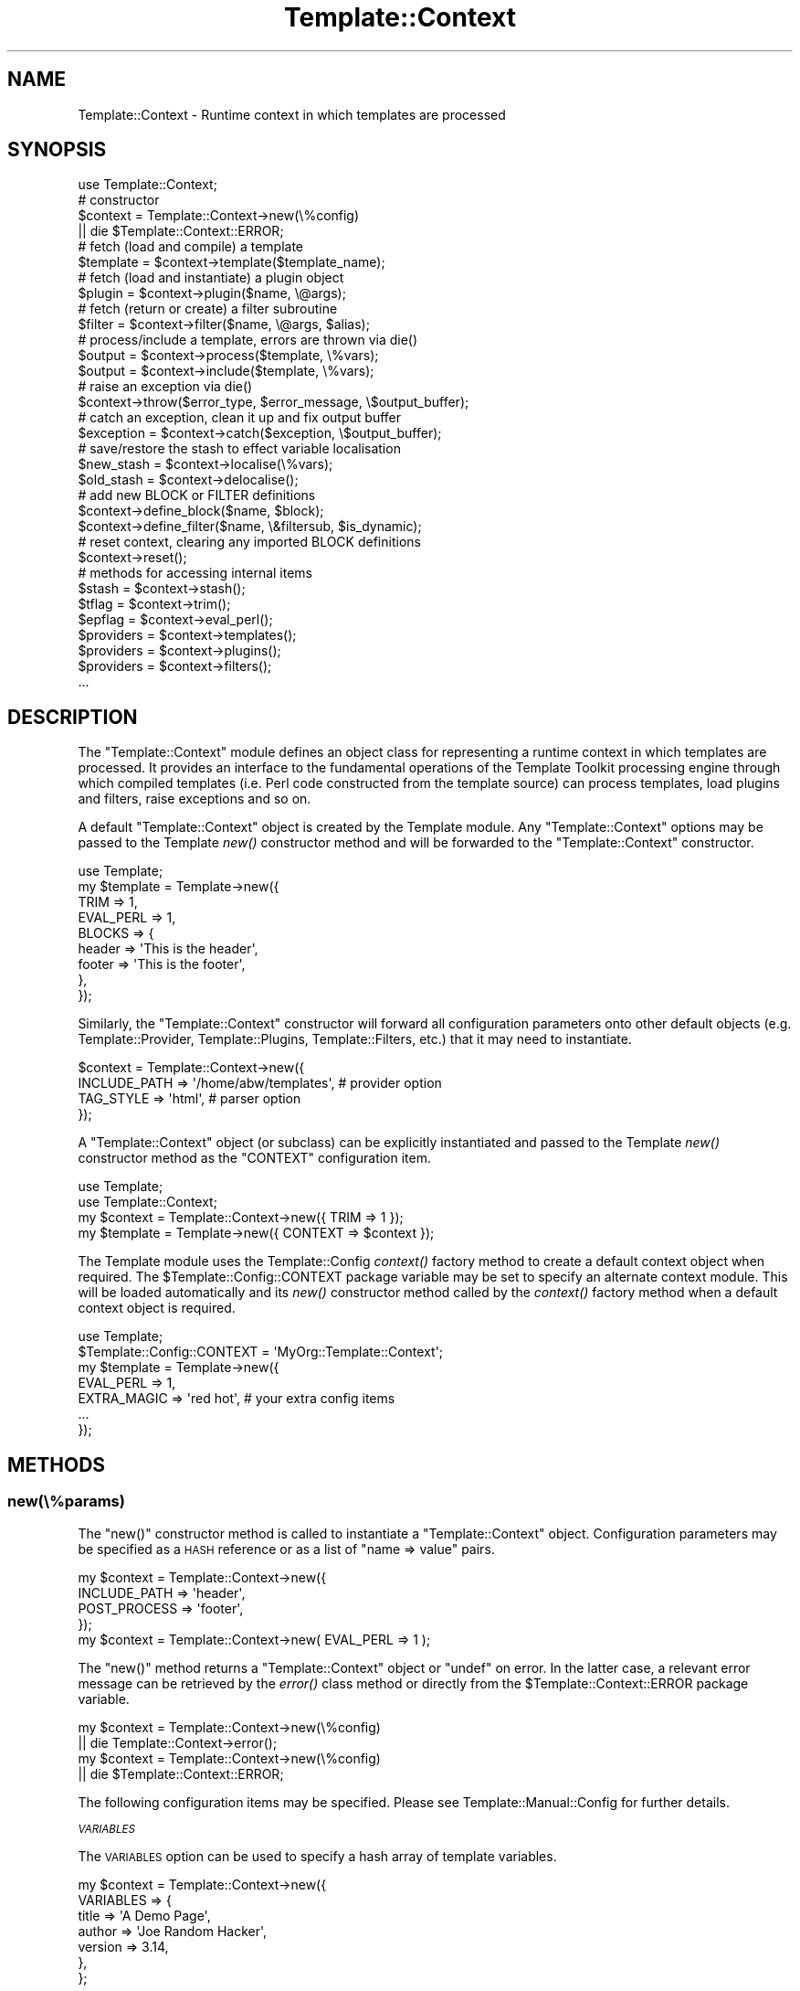 .\" Automatically generated by Pod::Man 2.25 (Pod::Simple 3.16)
.\"
.\" Standard preamble:
.\" ========================================================================
.de Sp \" Vertical space (when we can't use .PP)
.if t .sp .5v
.if n .sp
..
.de Vb \" Begin verbatim text
.ft CW
.nf
.ne \\$1
..
.de Ve \" End verbatim text
.ft R
.fi
..
.\" Set up some character translations and predefined strings.  \*(-- will
.\" give an unbreakable dash, \*(PI will give pi, \*(L" will give a left
.\" double quote, and \*(R" will give a right double quote.  \*(C+ will
.\" give a nicer C++.  Capital omega is used to do unbreakable dashes and
.\" therefore won't be available.  \*(C` and \*(C' expand to `' in nroff,
.\" nothing in troff, for use with C<>.
.tr \(*W-
.ds C+ C\v'-.1v'\h'-1p'\s-2+\h'-1p'+\s0\v'.1v'\h'-1p'
.ie n \{\
.    ds -- \(*W-
.    ds PI pi
.    if (\n(.H=4u)&(1m=24u) .ds -- \(*W\h'-12u'\(*W\h'-12u'-\" diablo 10 pitch
.    if (\n(.H=4u)&(1m=20u) .ds -- \(*W\h'-12u'\(*W\h'-8u'-\"  diablo 12 pitch
.    ds L" ""
.    ds R" ""
.    ds C` ""
.    ds C' ""
'br\}
.el\{\
.    ds -- \|\(em\|
.    ds PI \(*p
.    ds L" ``
.    ds R" ''
'br\}
.\"
.\" Escape single quotes in literal strings from groff's Unicode transform.
.ie \n(.g .ds Aq \(aq
.el       .ds Aq '
.\"
.\" If the F register is turned on, we'll generate index entries on stderr for
.\" titles (.TH), headers (.SH), subsections (.SS), items (.Ip), and index
.\" entries marked with X<> in POD.  Of course, you'll have to process the
.\" output yourself in some meaningful fashion.
.ie \nF \{\
.    de IX
.    tm Index:\\$1\t\\n%\t"\\$2"
..
.    nr % 0
.    rr F
.\}
.el \{\
.    de IX
..
.\}
.\"
.\" Accent mark definitions (@(#)ms.acc 1.5 88/02/08 SMI; from UCB 4.2).
.\" Fear.  Run.  Save yourself.  No user-serviceable parts.
.    \" fudge factors for nroff and troff
.if n \{\
.    ds #H 0
.    ds #V .8m
.    ds #F .3m
.    ds #[ \f1
.    ds #] \fP
.\}
.if t \{\
.    ds #H ((1u-(\\\\n(.fu%2u))*.13m)
.    ds #V .6m
.    ds #F 0
.    ds #[ \&
.    ds #] \&
.\}
.    \" simple accents for nroff and troff
.if n \{\
.    ds ' \&
.    ds ` \&
.    ds ^ \&
.    ds , \&
.    ds ~ ~
.    ds /
.\}
.if t \{\
.    ds ' \\k:\h'-(\\n(.wu*8/10-\*(#H)'\'\h"|\\n:u"
.    ds ` \\k:\h'-(\\n(.wu*8/10-\*(#H)'\`\h'|\\n:u'
.    ds ^ \\k:\h'-(\\n(.wu*10/11-\*(#H)'^\h'|\\n:u'
.    ds , \\k:\h'-(\\n(.wu*8/10)',\h'|\\n:u'
.    ds ~ \\k:\h'-(\\n(.wu-\*(#H-.1m)'~\h'|\\n:u'
.    ds / \\k:\h'-(\\n(.wu*8/10-\*(#H)'\z\(sl\h'|\\n:u'
.\}
.    \" troff and (daisy-wheel) nroff accents
.ds : \\k:\h'-(\\n(.wu*8/10-\*(#H+.1m+\*(#F)'\v'-\*(#V'\z.\h'.2m+\*(#F'.\h'|\\n:u'\v'\*(#V'
.ds 8 \h'\*(#H'\(*b\h'-\*(#H'
.ds o \\k:\h'-(\\n(.wu+\w'\(de'u-\*(#H)/2u'\v'-.3n'\*(#[\z\(de\v'.3n'\h'|\\n:u'\*(#]
.ds d- \h'\*(#H'\(pd\h'-\w'~'u'\v'-.25m'\f2\(hy\fP\v'.25m'\h'-\*(#H'
.ds D- D\\k:\h'-\w'D'u'\v'-.11m'\z\(hy\v'.11m'\h'|\\n:u'
.ds th \*(#[\v'.3m'\s+1I\s-1\v'-.3m'\h'-(\w'I'u*2/3)'\s-1o\s+1\*(#]
.ds Th \*(#[\s+2I\s-2\h'-\w'I'u*3/5'\v'-.3m'o\v'.3m'\*(#]
.ds ae a\h'-(\w'a'u*4/10)'e
.ds Ae A\h'-(\w'A'u*4/10)'E
.    \" corrections for vroff
.if v .ds ~ \\k:\h'-(\\n(.wu*9/10-\*(#H)'\s-2\u~\d\s+2\h'|\\n:u'
.if v .ds ^ \\k:\h'-(\\n(.wu*10/11-\*(#H)'\v'-.4m'^\v'.4m'\h'|\\n:u'
.    \" for low resolution devices (crt and lpr)
.if \n(.H>23 .if \n(.V>19 \
\{\
.    ds : e
.    ds 8 ss
.    ds o a
.    ds d- d\h'-1'\(ga
.    ds D- D\h'-1'\(hy
.    ds th \o'bp'
.    ds Th \o'LP'
.    ds ae ae
.    ds Ae AE
.\}
.rm #[ #] #H #V #F C
.\" ========================================================================
.\"
.IX Title "Template::Context 3"
.TH Template::Context 3 "2012-01-25" "perl v5.14.2" "User Contributed Perl Documentation"
.\" For nroff, turn off justification.  Always turn off hyphenation; it makes
.\" way too many mistakes in technical documents.
.if n .ad l
.nh
.SH "NAME"
Template::Context \- Runtime context in which templates are processed
.SH "SYNOPSIS"
.IX Header "SYNOPSIS"
.Vb 1
\&    use Template::Context;
\&    
\&    # constructor
\&    $context = Template::Context\->new(\e%config)
\&        || die $Template::Context::ERROR;
\&    
\&    # fetch (load and compile) a template
\&    $template = $context\->template($template_name);
\&    
\&    # fetch (load and instantiate) a plugin object
\&    $plugin = $context\->plugin($name, \e@args);
\&    
\&    # fetch (return or create) a filter subroutine
\&    $filter = $context\->filter($name, \e@args, $alias);
\&    
\&    # process/include a template, errors are thrown via die()
\&    $output = $context\->process($template, \e%vars);
\&    $output = $context\->include($template, \e%vars);
\&    
\&    # raise an exception via die()
\&    $context\->throw($error_type, $error_message, \e$output_buffer);
\&    
\&    # catch an exception, clean it up and fix output buffer
\&    $exception = $context\->catch($exception, \e$output_buffer);
\&    
\&    # save/restore the stash to effect variable localisation
\&    $new_stash = $context\->localise(\e%vars);
\&    $old_stash = $context\->delocalise();
\&    
\&    # add new BLOCK or FILTER definitions
\&    $context\->define_block($name, $block);
\&    $context\->define_filter($name, \e&filtersub, $is_dynamic);
\&    
\&    # reset context, clearing any imported BLOCK definitions
\&    $context\->reset();
\&    
\&    # methods for accessing internal items
\&    $stash     = $context\->stash();
\&    $tflag     = $context\->trim();
\&    $epflag    = $context\->eval_perl();
\&    $providers = $context\->templates();
\&    $providers = $context\->plugins();
\&    $providers = $context\->filters();
\&    ...
.Ve
.SH "DESCRIPTION"
.IX Header "DESCRIPTION"
The \f(CW\*(C`Template::Context\*(C'\fR module defines an object class for representing
a runtime context in which templates are processed.  It provides an
interface to the fundamental operations of the Template Toolkit
processing engine through which compiled templates (i.e. Perl code
constructed from the template source) can process templates, load
plugins and filters, raise exceptions and so on.
.PP
A default \f(CW\*(C`Template::Context\*(C'\fR object is created by the Template module.
Any \f(CW\*(C`Template::Context\*(C'\fR options may be passed to the Template
\&\fInew()\fR constructor method and will be forwarded to the
\&\f(CW\*(C`Template::Context\*(C'\fR constructor.
.PP
.Vb 1
\&    use Template;
\&    
\&    my $template = Template\->new({
\&        TRIM      => 1,
\&        EVAL_PERL => 1,
\&        BLOCKS    => {
\&            header => \*(AqThis is the header\*(Aq,
\&            footer => \*(AqThis is the footer\*(Aq,
\&        },
\&    });
.Ve
.PP
Similarly, the \f(CW\*(C`Template::Context\*(C'\fR constructor will forward all configuration
parameters onto other default objects (e.g. Template::Provider,
Template::Plugins, Template::Filters, etc.) that it may need to
instantiate.
.PP
.Vb 4
\&    $context = Template::Context\->new({
\&        INCLUDE_PATH => \*(Aq/home/abw/templates\*(Aq, # provider option
\&        TAG_STYLE    => \*(Aqhtml\*(Aq,                # parser option
\&    });
.Ve
.PP
A \f(CW\*(C`Template::Context\*(C'\fR object (or subclass) can be explicitly instantiated and
passed to the Template \fInew()\fR constructor method as the
\&\f(CW\*(C`CONTEXT\*(C'\fR configuration item.
.PP
.Vb 2
\&    use Template;
\&    use Template::Context;
\&    
\&    my $context  = Template::Context\->new({ TRIM => 1 });
\&    my $template = Template\->new({ CONTEXT => $context });
.Ve
.PP
The Template module uses the Template::Config
\&\fIcontext()\fR factory method to create a default
context object when required. The \f(CW$Template::Config::CONTEXT\fR package
variable may be set to specify an alternate context module. This will be
loaded automatically and its \fInew()\fR constructor method called by the
\&\fIcontext()\fR factory method when a default context
object is required.
.PP
.Vb 1
\&    use Template;
\&    
\&    $Template::Config::CONTEXT = \*(AqMyOrg::Template::Context\*(Aq;
\&    
\&    my $template = Template\->new({
\&        EVAL_PERL   => 1,
\&        EXTRA_MAGIC => \*(Aqred hot\*(Aq,  # your extra config items
\&        ...
\&    });
.Ve
.SH "METHODS"
.IX Header "METHODS"
.SS "new(\e%params)"
.IX Subsection "new(%params)"
The \f(CW\*(C`new()\*(C'\fR constructor method is called to instantiate a
\&\f(CW\*(C`Template::Context\*(C'\fR object. Configuration parameters may be specified as a
\&\s-1HASH\s0 reference or as a list of \f(CW\*(C`name => value\*(C'\fR pairs.
.PP
.Vb 4
\&    my $context = Template::Context\->new({
\&        INCLUDE_PATH => \*(Aqheader\*(Aq,
\&        POST_PROCESS => \*(Aqfooter\*(Aq,
\&    });
\&    
\&    my $context = Template::Context\->new( EVAL_PERL => 1 );
.Ve
.PP
The \f(CW\*(C`new()\*(C'\fR method returns a \f(CW\*(C`Template::Context\*(C'\fR object or \f(CW\*(C`undef\*(C'\fR on
error. In the latter case, a relevant error message can be retrieved by the
\&\fIerror()\fR class method or directly from the
\&\f(CW$Template::Context::ERROR\fR package variable.
.PP
.Vb 2
\&    my $context = Template::Context\->new(\e%config)
\&        || die Template::Context\->error();
\&    
\&    my $context = Template::Context\->new(\e%config)
\&        || die $Template::Context::ERROR;
.Ve
.PP
The following configuration items may be specified.  Please see 
Template::Manual::Config for further details.
.PP
\fI\s-1VARIABLES\s0\fR
.IX Subsection "VARIABLES"
.PP
The \s-1VARIABLES\s0 option can be used to
specify a hash array of template variables.
.PP
.Vb 7
\&    my $context = Template::Context\->new({
\&        VARIABLES => {
\&            title   => \*(AqA Demo Page\*(Aq,
\&            author  => \*(AqJoe Random Hacker\*(Aq,
\&            version => 3.14,
\&        },
\&    };
.Ve
.PP
\fI\s-1BLOCKS\s0\fR
.IX Subsection "BLOCKS"
.PP
The \s-1BLOCKS\s0 option can be used to pre-define
a default set of template blocks.
.PP
.Vb 7
\&    my $context = Template::Context\->new({
\&        BLOCKS => {
\&            header  => \*(AqThe Header.  [% title %]\*(Aq,
\&            footer  => sub { return $some_output_text },
\&            another => Template::Document\->new({ ... }),
\&        },
\&    });
.Ve
.PP
\fI\s-1VIEWS\s0\fR
.IX Subsection "VIEWS"
.PP
The \s-1VIEWS\s0 option can be used to pre-define 
one or more Template::View objects.
.PP
.Vb 7
\&    my $context = Template::Context\->new({
\&        VIEWS => [
\&            bottom => { prefix => \*(Aqbottom/\*(Aq },
\&            middle => { prefix => \*(Aqmiddle/\*(Aq, base => \*(Aqbottom\*(Aq },
\&            top    => { prefix => \*(Aqtop/\*(Aq,    base => \*(Aqmiddle\*(Aq },
\&        ],
\&    });
.Ve
.PP
\fI\s-1TRIM\s0\fR
.IX Subsection "TRIM"
.PP
The \s-1TRIM\s0 option can be set to have any
leading and trailing whitespace automatically removed from the output of all
template files and \f(CW\*(C`BLOCK\*(C'\fRs.
.PP
example:
.PP
.Vb 1
\&    [% BLOCK foo %]
\&    
\&    Line 1 of foo
\&    
\&    [% END %]
\&    
\&    before 
\&    [% INCLUDE foo %]
\&    after
.Ve
.PP
output:
.PP
.Vb 3
\&    before
\&    Line 1 of foo
\&    after
.Ve
.PP
\fI\s-1EVAL_PERL\s0\fR
.IX Subsection "EVAL_PERL"
.PP
The \s-1EVAL_PERL\s0 is used to indicate if
\&\f(CW\*(C`PERL\*(C'\fR and/or \f(CW\*(C`RAWPERL\*(C'\fR blocks should be evaluated. It is disabled by
default.
.PP
\fI\s-1RECURSION\s0\fR
.IX Subsection "RECURSION"
.PP
The \s-1RECURSION\s0 can be set to 
allow templates to recursively process themselves, either directly
(e.g. template \f(CW\*(C`foo\*(C'\fR calls \f(CW\*(C`INCLUDE foo\*(C'\fR) or indirectly (e.g. 
\&\f(CW\*(C`foo\*(C'\fR calls \f(CW\*(C`INCLUDE bar\*(C'\fR which calls \f(CW\*(C`INCLUDE foo\*(C'\fR).
.PP
\fI\s-1LOAD_TEMPLATES\s0\fR
.IX Subsection "LOAD_TEMPLATES"
.PP
The \s-1LOAD_TEMPLATES\s0 option can be
used to provide a reference to a list of Template::Provider objects or
sub-classes thereof which will take responsibility for loading and compiling
templates.
.PP
.Vb 6
\&    my $context = Template::Context\->new({
\&        LOAD_TEMPLATES => [
\&            MyOrg::Template::Provider\->new({ ... }),
\&            Template::Provider\->new({ ... }),
\&        ],
\&    });
.Ve
.PP
\fI\s-1LOAD_PLUGINS\s0\fR
.IX Subsection "LOAD_PLUGINS"
.PP
The \s-1LOAD_PLUGINS\s0 options can be used
to specify a list of provider objects responsible for loading and
instantiating template plugin objects.
.PP
.Vb 6
\&    my $context = Template::Context\->new({
\&        LOAD_PLUGINS => [
\&            MyOrg::Template::Plugins\->new({ ... }),
\&            Template::Plugins\->new({ ... }),
\&        ],
\&    });
.Ve
.PP
\fI\s-1LOAD_FILTERS\s0\fR
.IX Subsection "LOAD_FILTERS"
.PP
The \s-1LOAD_FILTERS\s0 option can be used
to specify a list of provider objects for returning and/or creating filter
subroutines.
.PP
.Vb 6
\&    my $context = Template::Context\->new({
\&        LOAD_FILTERS => [
\&            MyTemplate::Filters\->new(),
\&            Template::Filters\->new(),
\&        ],
\&    });
.Ve
.PP
\fI\s-1STASH\s0\fR
.IX Subsection "STASH"
.PP
The \s-1STASH\s0 option can be used to 
specify a Template::Stash object or sub-class which will take
responsibility for managing template variables.
.PP
.Vb 4
\&    my $stash = MyOrg::Template::Stash\->new({ ... });
\&    my $context = Template::Context\->new({
\&        STASH => $stash,
\&    });
.Ve
.PP
\fI\s-1DEBUG\s0\fR
.IX Subsection "DEBUG"
.PP
The \s-1DEBUG\s0 option can be used to enable
various debugging features of the Template::Context module.
.PP
.Vb 1
\&    use Template::Constants qw( :debug );
\&    
\&    my $template = Template\->new({
\&        DEBUG => DEBUG_CONTEXT | DEBUG_DIRS,
\&    });
.Ve
.SS "template($name)"
.IX Subsection "template($name)"
Returns a compiled template by querying each of the \s-1LOAD_TEMPLATES\s0 providers
(instances of Template::Provider, or sub-class) in turn.
.PP
.Vb 1
\&    $template = $context\->template(\*(Aqheader\*(Aq);
.Ve
.PP
On error, a Template::Exception object of type '\f(CW\*(C`file\*(C'\fR' is thrown via
\&\f(CW\*(C`die()\*(C'\fR.  This can be caught by enclosing the call to \f(CW\*(C`template()\*(C'\fR in an
\&\f(CW\*(C`eval\*(C'\fR block and examining \f(CW$@\fR.
.PP
.Vb 4
\&    eval { $template = $context\->template(\*(Aqheader\*(Aq) };
\&    if ($@) {
\&        print "failed to fetch template: $@\en";
\&    }
.Ve
.SS "plugin($name, \e@args)"
.IX Subsection "plugin($name, @args)"
Instantiates a plugin object by querying each of the \s-1LOAD_PLUGINS\s0
providers. The default \s-1LOAD_PLUGINS\s0 provider is a Template::Plugins
object which attempts to load plugin modules, according the various
configuration items such as \s-1PLUGIN_BASE\s0,
\&\s-1LOAD_PERL\s0, etc., and then instantiate an object
via \fInew()\fR. A reference to a list of constructor
arguments may be passed as the second parameter. These are forwarded to the
plugin constructor.
.PP
Returns a reference to a plugin (which is generally an object, but
doesn't have to be).  Errors are thrown as Template::Exception objects
with the type set to '\f(CW\*(C`plugin\*(C'\fR'.
.PP
.Vb 1
\&    $plugin = $context\->plugin(\*(AqDBI\*(Aq, \*(Aqdbi:msql:mydbname\*(Aq);
.Ve
.ie n .SS "filter($name, \e@args, $alias)"
.el .SS "filter($name, \e@args, \f(CW$alias\fP)"
.IX Subsection "filter($name, @args, $alias)"
Instantiates a filter subroutine by querying the \s-1LOAD_FILTERS\s0 providers.
The default \s-1LOAD_FILTERS\s0 provider is a Template::Filters object.
.PP
Additional arguments may be passed by list reference along with an optional
alias under which the filter will be cached for subsequent use. The filter is
cached under its own \f(CW$name\fR if \f(CW$alias\fR is undefined. Subsequent calls to
\&\f(CW\*(C`filter($name)\*(C'\fR will return the cached entry, if defined. Specifying arguments
bypasses the caching mechanism and always creates a new filter. Errors are
thrown as Template::Exception objects with the type set to '\f(CW\*(C`filter\*(C'\fR'.
.PP
.Vb 2
\&    # static filter (no args)
\&    $filter = $context\->filter(\*(Aqhtml\*(Aq);
\&    
\&    # dynamic filter (args) aliased to \*(Aqpadright\*(Aq
\&    $filter = $context\->filter(\*(Aqformat\*(Aq, \*(Aq%60s\*(Aq, \*(Aqpadright\*(Aq);
\&    
\&    # retrieve previous filter via \*(Aqpadright\*(Aq alias
\&    $filter = $context\->filter(\*(Aqpadright\*(Aq);
.Ve
.SS "process($template, \e%vars)"
.IX Subsection "process($template, %vars)"
Processes a template named or referenced by the first parameter and returns
the output generated.  An optional reference to a hash array may be passed
as the second parameter, containing variable definitions which will be set
before the template is processed.  The template is processed in the current
context, with no localisation of variables performed.   Errors are thrown
as Template::Exception objects via \f(CW\*(C`die()\*(C'\fR.
.PP
.Vb 1
\&    $output = $context\->process(\*(Aqheader\*(Aq, { title => \*(AqHello World\*(Aq });
.Ve
.SS "include($template, \e%vars)"
.IX Subsection "include($template, %vars)"
Similar to \fIprocess()\fR, but using localised variables.  Changes made to
any variables will only persist until the \f(CW\*(C`include()\*(C'\fR method completes.
.PP
.Vb 1
\&    $output = $context\->include(\*(Aqheader\*(Aq, { title => \*(AqHello World\*(Aq });
.Ve
.SS "insert($template)"
.IX Subsection "insert($template)"
This method returns the source content of a template file without performing
any evaluation.  It is used to implement the \f(CW\*(C`INSERT\*(C'\fR directive.
.ie n .SS "throw($error_type, $error_message, \e$output)"
.el .SS "throw($error_type, \f(CW$error_message\fP, \e$output)"
.IX Subsection "throw($error_type, $error_message, $output)"
Raises an exception in the form of a Template::Exception object by calling
\&\f(CW\*(C`die()\*(C'\fR. This method may be passed a reference to an existing
Template::Exception object; a single value containing an error message
which is used to instantiate a Template::Exception of type '\f(CW\*(C`undef\*(C'\fR'; or a
pair of values representing the exception \f(CW\*(C`type\*(C'\fR and \f(CW\*(C`info\*(C'\fR from which a
Template::Exception object is instantiated. e.g.
.PP
.Vb 3
\&    $context\->throw($exception);
\&    $context\->throw("I\*(Aqm sorry Dave, I can\*(Aqt do that");
\&    $context\->throw(\*(Aqdenied\*(Aq, "I\*(Aqm sorry Dave, I can\*(Aqt do that");
.Ve
.PP
The optional third parameter may be a reference to the current output
buffer.  This is then stored in the exception object when created,
allowing the catcher to examine and use the output up to the point at
which the exception was raised.
.PP
.Vb 3
\&    $output .= \*(Aqblah blah blah\*(Aq;
\&    $output .= \*(Aqmore rhubarb\*(Aq;
\&    $context\->throw(\*(Aqyack\*(Aq, \*(AqToo much yacking\*(Aq, \e$output);
.Ve
.SS "catch($exception, \e$output)"
.IX Subsection "catch($exception, $output)"
Catches an exception thrown, either as a reference to a Template::Exception
object or some other value. In the latter case, the error string is promoted
to a Template::Exception object of '\f(CW\*(C`undef\*(C'\fR' type. This method also
accepts a reference to the current output buffer which is passed to the
Template::Exception constructor, or is appended to the output buffer stored
in an existing Template::Exception object, if unique (i.e. not the same
reference). By this process, the correct state of the output buffer can be
reconstructed for simple or nested throws.
.ie n .SS "define_block($name, $block)"
.el .SS "define_block($name, \f(CW$block\fP)"
.IX Subsection "define_block($name, $block)"
Adds a new block definition to the internal \s-1BLOCKS\s0 cache.  The first 
argument should contain the name of the block and the second a reference
to a Template::Document object or template sub-routine, or template text
which is automatically compiled into a template sub-routine.
.PP
Returns a true value (the sub-routine or Template::Document reference) on
success or undef on failure. The relevant error message can be retrieved by
calling the \fIerror()\fR method.
.ie n .SS "define_filter($name, \e&filter, $is_dynamic)"
.el .SS "define_filter($name, \e&filter, \f(CW$is_dynamic\fP)"
.IX Subsection "define_filter($name, &filter, $is_dynamic)"
Adds a new filter definition by calling the
\&\fIstore()\fR method on each of the \s-1LOAD_FILTERS\s0
providers until accepted (in the usual case, this is accepted straight away by
the one and only Template::Filters provider). The first argument should
contain the name of the filter and the second a reference to a filter
subroutine. The optional third argument can be set to any true value to
indicate that the subroutine is a dynamic filter factory.
.PP
Returns a true value or throws a '\f(CW\*(C`filter\*(C'\fR' exception on error.
.ie n .SS "define_vmethod($type, $name, $code)"
.el .SS "define_vmethod($type, \f(CW$name\fP, \f(CW$code\fP)"
.IX Subsection "define_vmethod($type, $name, $code)"
This method is a wrapper around the Template::Stash 
\&\fIdefine_vmethod()\fR method.  It can be used
to define new virtual methods.
.PP
.Vb 7
\&    # define a new scalar (item) virtual method
\&    $context\->define_vmethod(
\&        item => ucfirst => sub {
\&            my $text = shift;
\&            return ucfirst $text;
\&        }
\&    )
.Ve
.SS "define_view($name, \e%params)"
.IX Subsection "define_view($name, %params)"
This method allows you to define a named view.
.PP
.Vb 5
\&    $context\->define_view( 
\&        my_view => { 
\&            prefix => \*(Aqmy_templates/\*(Aq 
\&        } 
\&    );
.Ve
.PP
The view is then accessible as a template variable.
.PP
.Vb 1
\&    [% my_view.print(some_data) %]
.Ve
.SS "define_views($views)"
.IX Subsection "define_views($views)"
This method allows you to define multiple named views.
A reference to a hash array or list reference should be passed as an argument.
.PP
.Vb 8
\&    $context\->define_view({     # hash reference
\&        my_view_one => { 
\&            prefix => \*(Aqmy_templates_one/\*(Aq 
\&        },
\&        my_view_two => { 
\&            prefix => \*(Aqmy_templates_two/\*(Aq 
\&        } 
\&    });
.Ve
.PP
If you're defining multiple views of which one or more are based on other 
views in the same definition then you should pass them as a list reference.
This ensures that they get created in the right order (Perl does not preserve
the order of items defined in a hash reference so you can't guarantee that
your base class view will be defined before your subclass view).
.PP
.Vb 9
\&    $context\->define_view([     # list referenence
\&        my_view_one => {
\&            prefix => \*(Aqmy_templates_one/\*(Aq 
\&        },
\&        my_view_two => { 
\&            prefix => \*(Aqmy_templates_two/\*(Aq ,
\&            base   => \*(Aqmy_view_one\*(Aq,
\&        } 
\&    ]);
.Ve
.PP
The views are then accessible as template variables.
.PP
.Vb 2
\&    [% my_view_one.print(some_data) %]
\&    [% my_view_two.print(some_data) %]
.Ve
.PP
See also the \s-1VIEWS\s0 option.
.SS "\fIstash()\fP"
.IX Subsection "stash()"
This method returns the Template::Stash object used internally to manage
template variables.
.SS "localise(\e%vars)"
.IX Subsection "localise(%vars)"
Clones the stash to create a context with localised variables.  Returns a 
reference to the newly cloned stash object which is also stored
internally.
.PP
.Vb 1
\&    $stash = $context\->localise();
.Ve
.SS "\fIdelocalise()\fP"
.IX Subsection "delocalise()"
Restore the stash to its state prior to localisation.
.PP
.Vb 1
\&    $stash = $context\->delocalise();
.Ve
.SS "visit(\e%blocks)"
.IX Subsection "visit(%blocks)"
This method is called by Template::Document objects immediately before
they process their content.  It is called to register any local \f(CW\*(C`BLOCK\*(C'\fR
definitions with the context object so that they may be subsequently
delivered on request.
.SS "\fIleave()\fP"
.IX Subsection "leave()"
Compliment to the \fIvisit()\fR method. Called by Template::Document objects
immediately after they process their content.
.SS "\fIview()\fP"
.IX Subsection "view()"
This method creates a Template::View object bound to the context.
.SS "\fIreset()\fP"
.IX Subsection "reset()"
Clears the local \s-1BLOCKS\s0 cache of any \f(CW\*(C`BLOCK\*(C'\fR definitions.  Any initial set of
\&\s-1BLOCKS\s0 specified as a configuration item to the constructor will be reinstated.
.ie n .SS "debugging($flag, @args)"
.el .SS "debugging($flag, \f(CW@args\fP)"
.IX Subsection "debugging($flag, @args)"
This method is used to control debugging output.  It is used to implement
the \s-1DEBUG\s0 directive.
.PP
The first argument can be \f(CW\*(C`on\*(C'\fR or \f(CW\*(C`off\*(C'\fR to enable or disable debugging
respectively.  The numerical values \f(CW0\fR and \f(CW1\fR can also be used if you
prefer.
.PP
.Vb 1
\&    $context\->debugging(\*(Aqon\*(Aq);
.Ve
.PP
Alternately, the first argument can be \f(CW\*(C`format\*(C'\fR to define a new debug message
format.  The second argument should be the format string which can contain
any of the \f(CW$file\fR, \f(CW$line\fR or \f(CW$text\fR symbols to indicate where the 
relevant values should be inserted.
.PP
.Vb 2
\&    # note single quotes to prevent interpolated of variables
\&    $context\->debugging( format => \*(Aq## $file line $line: $text\*(Aq );
.Ve
.PP
The final use of this method is to generate debugging messages themselves.
The first argument should be \f(CW\*(C`msg\*(C'\fR, followed by a reference to a hash array
of value to insert into the debugging format string.
.PP
.Vb 7
\&    $context\->debugging( 
\&        msg => {
\&            line => 20,
\&            file => \*(Aqexample.tt\*(Aq,
\&            text => \*(AqTrampoline! Trampoline!\*(Aq,
\&        }
\&    );
.Ve
.SS "\s-1AUTOLOAD\s0"
.IX Subsection "AUTOLOAD"
An \f(CW\*(C`AUTOLOAD\*(C'\fR method provides access to context configuration items.
.PP
.Vb 4
\&    $stash     = $context\->stash();
\&    $tflag     = $context\->trim();
\&    $epflag    = $context\->eval_perl();
\&    ...
.Ve
.SH "AUTHOR"
.IX Header "AUTHOR"
Andy Wardley <abw@wardley.org> <http://wardley.org/>
.SH "COPYRIGHT"
.IX Header "COPYRIGHT"
Copyright (C) 1996\-2012 Andy Wardley.  All Rights Reserved.
.PP
This module is free software; you can redistribute it and/or
modify it under the same terms as Perl itself.
.SH "SEE ALSO"
.IX Header "SEE ALSO"
Template, Template::Document, Template::Exception,
Template::Filters, Template::Plugins, Template::Provider,
Template::Service, Template::Stash
